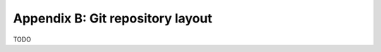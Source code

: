 *********************************
Appendix B: Git repository layout
*********************************

TODO
